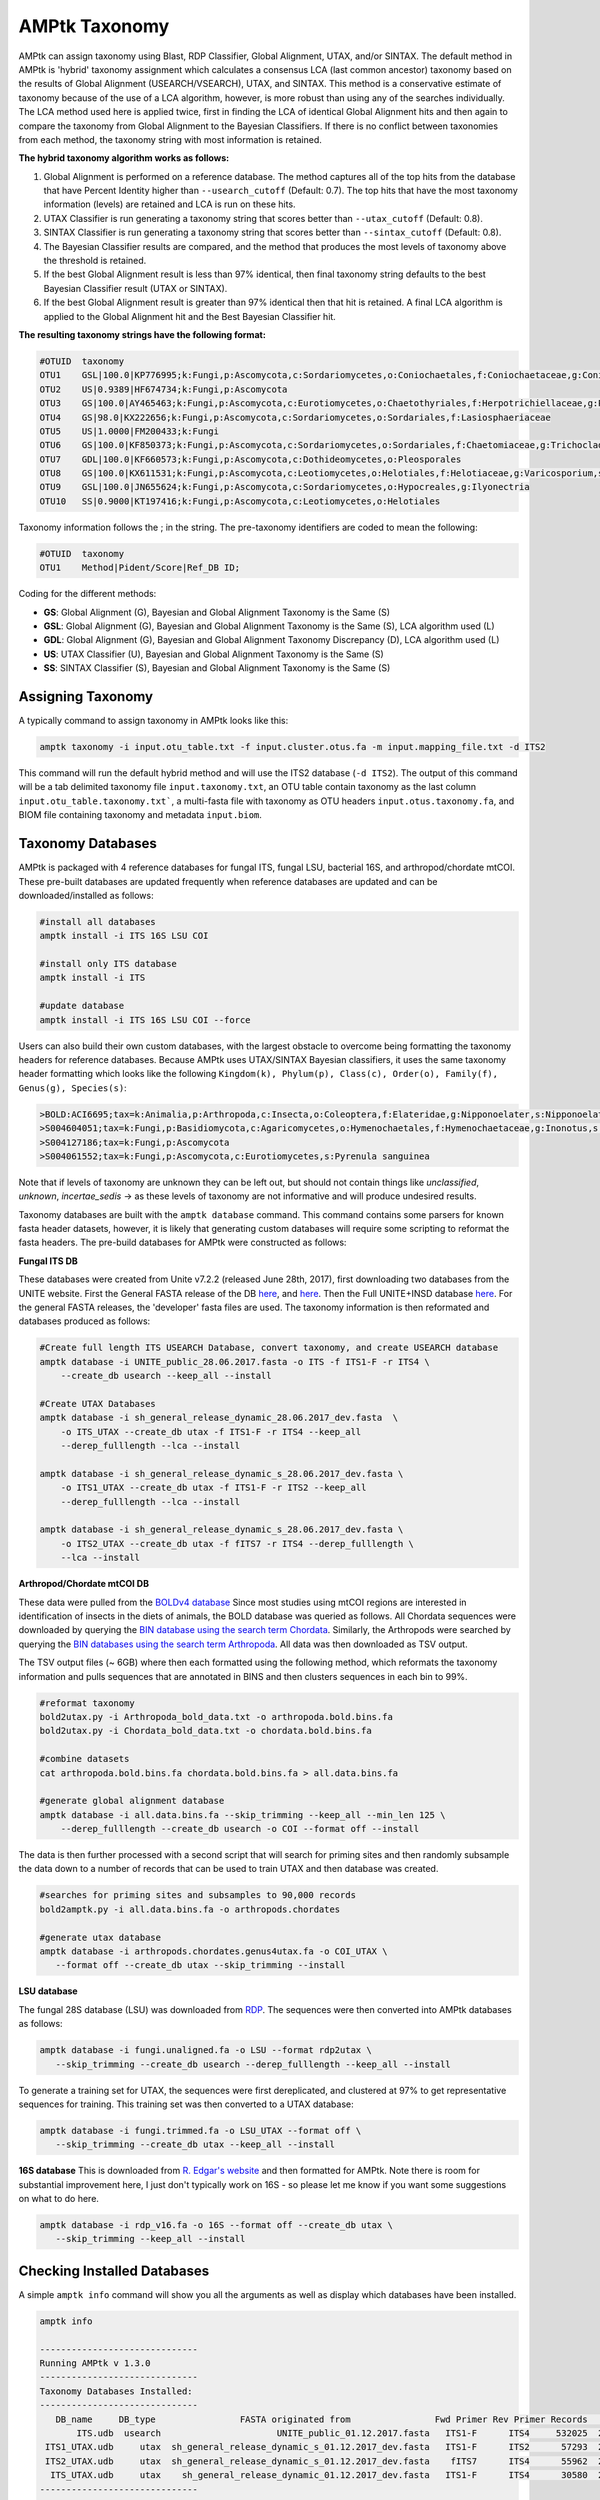 
.. _taxonomy:

AMPtk Taxonomy
================

AMPtk can assign taxonomy using Blast, RDP Classifier, Global Alignment, UTAX, and/or SINTAX. The default method in AMPtk is 'hybrid' taxonomy assignment which calculates a consensus LCA (last common ancestor) taxonomy based on the results of Global Alignment (USEARCH/VSEARCH), UTAX, and SINTAX. This method is a conservative estimate of taxonomy because of the use of a LCA algorithm, however, is more robust than using any of the searches individually. The LCA method used here is applied twice, first in finding the LCA of identical Global Alignment hits and then again to compare the taxonomy from Global Alignment to the Bayesian Classifiers. If there is no conflict between taxonomies from each method, the taxonomy string with most information is retained.

**The hybrid taxonomy algorithm works as follows:**

1) Global Alignment is performed on a reference database. The method captures all of the top hits from the database that have Percent Identity higher than ``--usearch_cutoff`` (Default: 0.7). The top hits that have the most taxonomy information (levels) are retained and LCA is run on these hits.
2) UTAX Classifier is run generating a taxonomy string that scores better than ``--utax_cutoff`` (Default: 0.8).
3) SINTAX Classifier is run generating a taxonomy string that scores better than ``--sintax_cutoff`` (Default: 0.8).
4) The Bayesian Classifier results are compared, and the method that produces the most levels of taxonomy above the threshold is retained.
5) If the best Global Alignment result is less than 97% identical, then final taxonomy string defaults to the best Bayesian Classifier result (UTAX or SINTAX).
6) If the best Global Alignment result is greater than 97% identical then that hit is retained. A final LCA algorithm is applied to the Global Alignment hit and the Best Bayesian Classifier hit.

**The resulting taxonomy strings have the following format:**

.. code-block:: none

    #OTUID  taxonomy
    OTU1    GSL|100.0|KP776995;k:Fungi,p:Ascomycota,c:Sordariomycetes,o:Coniochaetales,f:Coniochaetaceae,g:Coniochaeta
    OTU2    US|0.9389|HF674734;k:Fungi,p:Ascomycota
    OTU3    GS|100.0|AY465463;k:Fungi,p:Ascomycota,c:Eurotiomycetes,o:Chaetothyriales,f:Herpotrichiellaceae,g:Phialophora
    OTU4    GS|98.0|KX222656;k:Fungi,p:Ascomycota,c:Sordariomycetes,o:Sordariales,f:Lasiosphaeriaceae
    OTU5    US|1.0000|FM200433;k:Fungi
    OTU6    GS|100.0|KF850373;k:Fungi,p:Ascomycota,c:Sordariomycetes,o:Sordariales,f:Chaetomiaceae,g:Trichocladium,s:Trichocladium opacum
    OTU7    GDL|100.0|KF660573;k:Fungi,p:Ascomycota,c:Dothideomycetes,o:Pleosporales
    OTU8    GS|100.0|KX611531;k:Fungi,p:Ascomycota,c:Leotiomycetes,o:Helotiales,f:Helotiaceae,g:Varicosporium,s:Varicosporium elodeae
    OTU9    GSL|100.0|JN655624;k:Fungi,p:Ascomycota,c:Sordariomycetes,o:Hypocreales,g:Ilyonectria
    OTU10   SS|0.9000|KT197416;k:Fungi,p:Ascomycota,c:Leotiomycetes,o:Helotiales

Taxonomy information follows the ; in the string. The pre-taxonomy identifiers are coded to mean the following:

.. code-block:: none

    #OTUID  taxonomy
    OTU1    Method|Pident/Score|Ref_DB ID;

Coding for the different methods:

- **GS**:    Global Alignment (G), Bayesian and Global Alignment Taxonomy is the Same (S)
- **GSL**:   Global Alignment (G), Bayesian and Global Alignment Taxonomy is the Same (S), LCA algorithm used (L)
- **GDL**:   Global Alignment (G), Bayesian and Global Alignment Taxonomy Discrepancy (D), LCA algorithm used (L)
- **US**:    UTAX Classifier (U), Bayesian and Global Alignment Taxonomy is the Same (S)
- **SS**:    SINTAX Classifier (S), Bayesian and Global Alignment Taxonomy is the Same (S)

Assigning Taxonomy
-------------------------------------
A typically command to assign taxonomy in AMPtk looks like this:

.. code-block:: none

    amptk taxonomy -i input.otu_table.txt -f input.cluster.otus.fa -m input.mapping_file.txt -d ITS2
    
This command will run the default hybrid method and will use the ITS2 database (``-d ITS2``).  The output of this command will be a tab delimited taxonomy file ``input.taxonomy.txt``, an OTU table contain taxonomy as the last column ``input.otu_table.taxonomy.txt```, a multi-fasta file with taxonomy as OTU headers ``input.otus.taxonomy.fa``, and BIOM file containing taxonomy and metadata ``input.biom``.
     
Taxonomy Databases
-------------------------------------
AMPtk is packaged with 4 reference databases for fungal ITS, fungal LSU, bacterial 16S, and arthropod/chordate mtCOI. These pre-built databases are updated frequently when reference databases are updated and can be downloaded/installed as follows:

.. code-block:: none

    #install all databases
    amptk install -i ITS 16S LSU COI

    #install only ITS database
    amptk install -i ITS

    #update database
    amptk install -i ITS 16S LSU COI --force
    
Users can also build their own custom databases, with the largest obstacle to overcome being formatting the taxonomy headers for reference databases.  Because AMPtk uses UTAX/SINTAX Bayesian classifiers, it uses the same taxonomy header formatting which looks like the following ``Kingdom(k), Phylum(p), Class(c), Order(o), Family(f), Genus(g), Species(s)``:

.. code-block:: none

    >BOLD:ACI6695;tax=k:Animalia,p:Arthropoda,c:Insecta,o:Coleoptera,f:Elateridae,g:Nipponoelater,s:Nipponoelater babai
    >S004604051;tax=k:Fungi,p:Basidiomycota,c:Agaricomycetes,o:Hymenochaetales,f:Hymenochaetaceae,g:Inonotus,s:Sanghuangporus zonatus
    >S004127186;tax=k:Fungi,p:Ascomycota
    >S004061552;tax=k:Fungi,p:Ascomycota,c:Eurotiomycetes,s:Pyrenula sanguinea

Note that if levels of taxonomy are unknown they can be left out, but should not contain things like `unclassified`, `unknown`, `incertae_sedis` -> as these levels of taxonomy are not informative and will produce undesired results.

Taxonomy databases are built with the ``amptk database`` command.  This command contains some parsers for known fasta header datasets, however, it is likely that generating custom databases will require some scripting to reformat the fasta headers.  The pre-build databases for AMPtk were constructed as follows:

**Fungal ITS DB**

These databases were created from Unite v7.2.2 (released June 28th, 2017), first downloading two databases from the UNITE website.  First the General FASTA release of the DB `here <https://unite.ut.ee/sh_files/sh_general_release_28.06.2017.zip>`_, and `here <https://unite.ut.ee/sh_files/sh_general_release_s_28.06.2017.zip>`_.  Then the Full UNITE+INSD database `here <https://unite.ut.ee/sh_files/UNITE_public_28.06.2017.fasta.zip>`_.  For the general FASTA releases, the 'developer' fasta files are used. The taxonomy information is then reformated and databases produced as follows:

.. code-block:: none

    #Create full length ITS USEARCH Database, convert taxonomy, and create USEARCH database
    amptk database -i UNITE_public_28.06.2017.fasta -o ITS -f ITS1-F -r ITS4 \
        --create_db usearch --keep_all --install 

    #Create UTAX Databases
    amptk database -i sh_general_release_dynamic_28.06.2017_dev.fasta  \
        -o ITS_UTAX --create_db utax -f ITS1-F -r ITS4 --keep_all
        --derep_fulllength --lca --install 
        
    amptk database -i sh_general_release_dynamic_s_28.06.2017_dev.fasta \
        -o ITS1_UTAX --create_db utax -f ITS1-F -r ITS2 --keep_all
        --derep_fulllength --lca --install 
        
    amptk database -i sh_general_release_dynamic_s_28.06.2017_dev.fasta \
        -o ITS2_UTAX --create_db utax -f fITS7 -r ITS4 --derep_fulllength \
        --lca --install 

**Arthropod/Chordate mtCOI DB**

These data were pulled from the `BOLDv4 database <http://v4.boldsystems.org>`_  Since most studies using mtCOI regions are interested in identification of insects in the diets of animals, the BOLD database was queried as follows.  All Chordata sequences were downloaded by querying the `BIN database using the search term Chordata <http://v4.boldsystems.org/index.php/Public_BINSearch?query=Chordata&searchBIN=Search+BINs>`_.  Similarly, the Arthropods were searched by querying the `BIN databases using the search term Arthropoda <http://v4.boldsystems.org/index.php/Public_BINSearch?query=Arthropoda&searchBIN=Search+BINs>`_.  All data was then downloaded as TSV output.

The TSV output files (~ 6GB) where then each formatted using the following method, which reformats the taxonomy information and pulls sequences that are annotated in BINS and then clusters sequences in each bin to 99%.

.. code-block:: none

    #reformat taxonomy
    bold2utax.py -i Arthropoda_bold_data.txt -o arthropoda.bold.bins.fa
    bold2utax.py -i Chordata_bold_data.txt -o chordata.bold.bins.fa

    #combine datasets
    cat arthropoda.bold.bins.fa chordata.bold.bins.fa > all.data.bins.fa
    
    #generate global alignment database
    amptk database -i all.data.bins.fa --skip_trimming --keep_all --min_len 125 \
        --derep_fulllength --create_db usearch -o COI --format off --install

The data is then further processed with a second script that will search for priming sites and then randomly subsample the data down to a number of records that can be used to train UTAX and then database was created.

.. code-block:: none

 #searches for priming sites and subsamples to 90,000 records
 bold2amptk.py -i all.data.bins.fa -o arthropods.chordates
 
 #generate utax database
 amptk database -i arthropods.chordates.genus4utax.fa -o COI_UTAX \
    --format off --create_db utax --skip_trimming --install

**LSU database**

The fungal 28S database (LSU) was downloaded from `RDP <http://rdp.cme.msu.edu/download/current_Fungi_unaligned.fa.gz>`_.  The sequences were then converted into AMPtk databases as follows:

.. code-block:: none

 amptk database -i fungi.unaligned.fa -o LSU --format rdp2utax \
    --skip_trimming --create_db usearch --derep_fulllength --keep_all --install

To generate a training set for UTAX, the sequences were first dereplicated, and clustered at 97% to get representative sequences for training.  This training set was then converted to a UTAX database:

.. code-block:: none

 amptk database -i fungi.trimmed.fa -o LSU_UTAX --format off \
    --skip_trimming --create_db utax --keep_all --install

**16S database**
This is downloaded from `R. Edgar's website <http://drive5.com/utax/data/rdp_v16.tar.gz>`_ and then formatted for AMPtk.  Note there is room for substantial improvement here, I just don't typically work on 16S - so please let me know if you want some suggestions on what to do here.

.. code-block:: none

 amptk database -i rdp_v16.fa -o 16S --format off --create_db utax \
    --skip_trimming --keep_all --install

Checking Installed Databases
-------------------------------------
A simple ``amptk info`` command will show you all the arguments as well as display which databases have been installed.

.. code-block:: none

    amptk info

    ------------------------------
    Running AMPtk v 1.3.0
    ------------------------------
    Taxonomy Databases Installed:
    ------------------------------
       DB_name     DB_type                FASTA originated from                Fwd Primer Rev Primer Records     Date   
           ITS.udb  usearch                      UNITE_public_01.12.2017.fasta   ITS1-F      ITS4     532025  2018-05-01
     ITS1_UTAX.udb     utax  sh_general_release_dynamic_s_01.12.2017_dev.fasta   ITS1-F      ITS2      57293  2018-05-01
     ITS2_UTAX.udb     utax  sh_general_release_dynamic_s_01.12.2017_dev.fasta    fITS7      ITS4      55962  2018-05-01
      ITS_UTAX.udb     utax    sh_general_release_dynamic_01.12.2017_dev.fasta   ITS1-F      ITS4      30580  2018-05-01
    ------------------------------
   
    